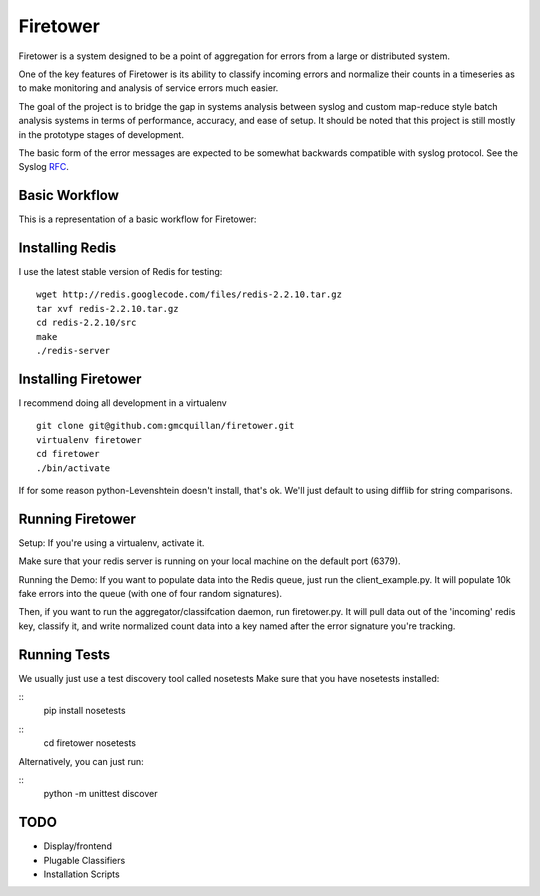 =========
Firetower
=========

Firetower is a system designed to be a point of aggregation for errors from a large or distributed system. 

One of the key features of Firetower is its ability to classify incoming errors and normalize their counts in a timeseries as to make monitoring and analysis of service errors much easier.

The goal of the project is to bridge the gap in systems analysis between syslog and custom map-reduce style batch analysis systems in terms of performance, accuracy, and ease of setup. It should be noted that this project is still mostly in the prototype stages of development.

The basic form of the error messages are expected to be somewhat backwards compatible with syslog protocol. 
See the Syslog RFC_.

.. _RFC: http://tools.ietf.org/html/rfc5424


Basic Workflow
----------------

This is a representation of a basic workflow for Firetower:

.. image::  http://dl.dropbox.com/u/5586906/images/Error_Aggregator_Flow_Log_Redis.png


Installing Redis
------------------

I use the latest stable version of Redis for testing:

::

    wget http://redis.googlecode.com/files/redis-2.2.10.tar.gz
    tar xvf redis-2.2.10.tar.gz
    cd redis-2.2.10/src
    make
    ./redis-server


Installing Firetower
--------------------

I recommend doing all development in a virtualenv

::

    git clone git@github.com:gmcquillan/firetower.git
    virtualenv firetower
    cd firetower
    ./bin/activate


If for some reason python-Levenshtein doesn't install, that's ok. We'll just default to using difflib for string comparisons.

Running Firetower
-----------------

Setup:
If you're using a virtualenv, activate it.

Make sure that your redis server is running on your local machine on the default port (6379).


Running the Demo:
If you want to populate data into the Redis queue, just run the client_example.py. It will populate 10k
fake errors into the queue (with one of four random signatures).

Then, if you want to run the aggregator/classifcation daemon, run firetower.py. It will pull data out of the 'incoming' redis key, classify it, and
write normalized count data into a key named after the error signature you're tracking.

Running Tests
-------------

We usually just use a test discovery tool called nosetests
Make sure that you have nosetests installed:

::
    pip install nosetests
::
    cd firetower
    nosetests

Alternatively, you can just run:

::
    python -m unittest discover


TODO
----

- Display/frontend
- Plugable Classifiers
- Installation Scripts
